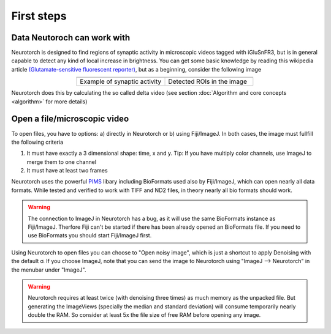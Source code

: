 First steps
###########################


Data Neutoroch can work with
==========================================

Neurotorch is designed to find regions of synaptic activity in microscopic videos tagged with iGluSnFR3, but is in general capable to detect any kind of local increase in brightness.
You can get some basic knowledge by reading this wikipedia article `(Glutamate-sensitive fluorescent reporter) <https://en.wikipedia.org/wiki/Glutamate-sensitive_fluorescent_reporter>`_,
but as a beginning, consider the following image

.. list-table:: 
    :widths: 50 50
    :align: center

    * - .. image:: /../media/nt/algorithm/sample_synaptic_activity01.gif
           :alt: Example of synaptic activity tagged with iGluSnFR3

      - .. image:: /../media/nt/algorithm/sample_synaptic_activity_rois_01.gif
           :alt: Detected ROIs in the image

    * - Example of synaptic activity
      - Detected ROIs in the image

Neurotorch does this by calculating the so called delta video (see section :doc:`Algorithm and core concepts <algorithm>` for more details)

Open a file/microscopic video
==========================================

To open files, you have to options: a) directly in Neurotorch or b) using Fiji/ImageJ.
In both cases, the image must fullfill the following criteria

1. It must have exactly a 3 dimensional shape: time, x and y. Tip: If you have multiply color channels,
   use ImageJ to merge them to one channel
2. It must have at least two frames

Neurotorch uses the powerful `PIMS <http://soft-matter.github.io/pims>`_ libary including BioFormats used also by Fiji/ImageJ,
which can open nearly all data formats. While tested and verified to work with
TIFF and ND2 files, in theory nearly all bio formats should work. 

.. warning:: 
    The connection to ImageJ in Neurotorch has a bug, as it will use the same BioFormats instance as Fiji/ImageJ. 
    Therfore Fiji can't be started if there has been already opened an BioFormats file.
    If you need to use BioFormats you should start Fiji/ImageJ first.

Using Neurotorch to open files you can choose to "Open noisy image", which is just a shortcut to apply Denoising with the default σ.
If you choose ImageJ, note that you can send the image to Neurotorch using "ImageJ --> Neurotorch" in the menubar under "ImageJ".

.. warning:: 
    Neurotorch requires at least twice (with denoising three times) as much memory as the unpacked file. But generating the ImageViews 
    (specially the median and standard deviation) will consume temporarily nearly double the RAM. So consider at least 5x the file size
    of free RAM before opening any image.